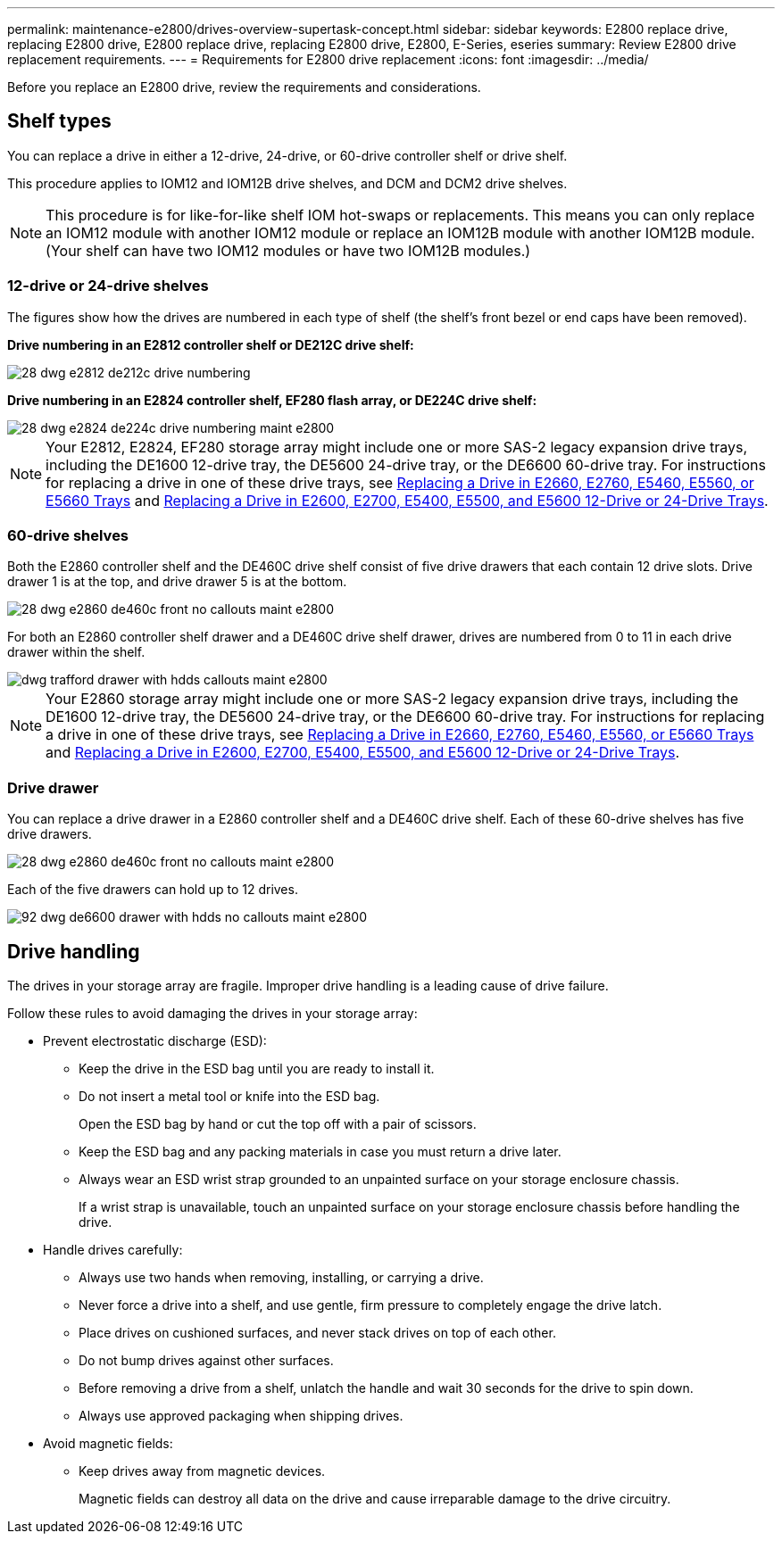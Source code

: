 ---
permalink: maintenance-e2800/drives-overview-supertask-concept.html
sidebar: sidebar
keywords: E2800 replace drive, replacing E2800 drive, E2800 replace drive, replacing E2800 drive, E2800, E-Series, eseries
summary: Review E2800 drive replacement requirements.
---
= Requirements for E2800 drive replacement
:icons: font
:imagesdir: ../media/

[.lead]
Before you replace an E2800 drive, review the requirements and considerations.

== Shelf types

You can replace a drive in either a 12-drive, 24-drive, or 60-drive controller shelf or drive shelf.

This procedure applies to IOM12 and IOM12B drive shelves, and DCM and DCM2 drive shelves.

NOTE: This procedure is for like-for-like shelf IOM hot-swaps or replacements. This means you can only replace an IOM12 module with another IOM12 module or replace an IOM12B module with another IOM12B module. (Your shelf can have two IOM12 modules or have two IOM12B modules.)

=== 12-drive or 24-drive shelves

The figures show how the drives are numbered in each type of shelf (the shelf's front bezel or end caps have been removed).

*Drive numbering in an E2812 controller shelf or DE212C drive shelf:*

image::../media/28_dwg_e2812_de212c_drive_numbering.gif[]

*Drive numbering in an E2824 controller shelf, EF280 flash array, or DE224C drive shelf:*

image::../media/28_dwg_e2824_de224c_drive_numbering_maint-e2800.gif[]

NOTE: Your E2812, E2824, EF280 storage array might include one or more SAS-2 legacy expansion drive trays, including the DE1600 12-drive tray, the DE5600 24-drive tray, or the DE6600 60-drive tray. For instructions for replacing a drive in one of these drive trays, see link:https://library.netapp.com/ecm/ecm_download_file/ECMLP2577975[Replacing a Drive in E2660, E2760, E5460, E5560, or E5660 Trays^] and link:https://library.netapp.com/ecm/ecm_download_file/ECMLP2577971[Replacing a Drive in E2600, E2700, E5400, E5500, and E5600 12-Drive or 24-Drive Trays^].

=== 60-drive shelves

Both the E2860 controller shelf and the DE460C drive shelf consist of five drive drawers that each contain 12 drive slots. Drive drawer 1 is at the top, and drive drawer 5 is at the bottom.

image::../media/28_dwg_e2860_de460c_front_no_callouts_maint-e2800.gif[]

For both an E2860 controller shelf drawer and a DE460C drive shelf drawer, drives are numbered from 0 to 11 in each drive drawer within the shelf.

image::../media/dwg_trafford_drawer_with_hdds_callouts_maint-e2800.gif[]

NOTE: Your E2860 storage array might include one or more SAS-2 legacy expansion drive trays, including the DE1600 12-drive tray, the DE5600 24-drive tray, or the DE6600 60-drive tray. For instructions for replacing a drive in one of these drive trays, see link:https://library.netapp.com/ecm/ecm_download_file/ECMLP2577975[Replacing a Drive in E2660, E2760, E5460, E5560, or E5660 Trays^] and link:https://library.netapp.com/ecm/ecm_download_file/ECMLP2577971[Replacing a Drive in E2600, E2700, E5400, E5500, and E5600 12-Drive or 24-Drive Trays^].

=== Drive drawer

You can replace a drive drawer in a E2860 controller shelf and a DE460C drive shelf. Each of these 60-drive shelves has five drive drawers.

image::../media/28_dwg_e2860_de460c_front_no_callouts_maint-e2800.gif[]

Each of the five drawers can hold up to 12 drives.

image:../media/92_dwg_de6600_drawer_with_hdds_no_callouts_maint-e2800.gif[]

== Drive handling

The drives in your storage array are fragile. Improper drive handling is a leading cause of drive failure.

Follow these rules to avoid damaging the drives in your storage array:

* Prevent electrostatic discharge (ESD):
 ** Keep the drive in the ESD bag until you are ready to install it.
 ** Do not insert a metal tool or knife into the ESD bag.
+
Open the ESD bag by hand or cut the top off with a pair of scissors.

 ** Keep the ESD bag and any packing materials in case you must return a drive later.
 ** Always wear an ESD wrist strap grounded to an unpainted surface on your storage enclosure chassis.
+
If a wrist strap is unavailable, touch an unpainted surface on your storage enclosure chassis before handling the drive.
* Handle drives carefully:
 ** Always use two hands when removing, installing, or carrying a drive.
 ** Never force a drive into a shelf, and use gentle, firm pressure to completely engage the drive latch.
 ** Place drives on cushioned surfaces, and never stack drives on top of each other.
 ** Do not bump drives against other surfaces.
 ** Before removing a drive from a shelf, unlatch the handle and wait 30 seconds for the drive to spin down.
 ** Always use approved packaging when shipping drives.
* Avoid magnetic fields:
 ** Keep drives away from magnetic devices.
+
Magnetic fields can destroy all data on the drive and cause irreparable damage to the drive circuitry.
